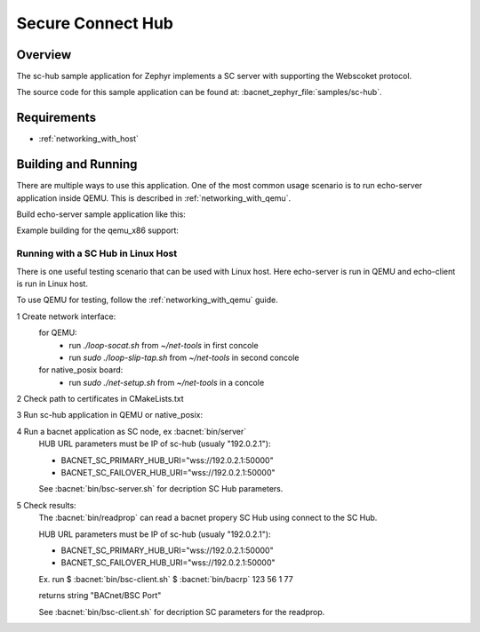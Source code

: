 .. _SC-node-hub:

Secure Connect Hub
##################

Overview
********

The sc-hub sample application for Zephyr implements a SC server with supporting
the Webscoket protocol.

The source code for this sample application can be found at:
:bacnet_zephyr_file:`samples/sc-hub`.

Requirements
************

- :ref:`networking_with_host`

Building and Running
********************

There are multiple ways to use this application. One of the most common
usage scenario is to run echo-server application inside QEMU. This is
described in :ref:`networking_with_qemu`.

Build echo-server sample application like this:

.. zephyr-app-commands::
   :zephyr-app: samples/sc-hub
   :board: <board to use>
   :conf: <config file to use>
   :goals: build
   :compact:

Example building for the qemu_x86 support:

.. zephyr-app-commands::
   :zephyr-app: samples/sc-hub
   :host-os: unix
   :board: qemu_x86
   :goals: run
   :compact:

Running with a SC Hub in Linux Host
===================================

There is one useful testing scenario that can be used with Linux host.
Here echo-server is run in QEMU and echo-client is run in Linux host.

To use QEMU for testing, follow the :ref:`networking_with_qemu` guide.

1 Create network interface:
  for QEMU:
    - run `./loop-socat.sh` from `~/net-tools` in first concole
    - run `sudo ./loop-slip-tap.sh` from `~/net-tools` in second concole

  for native_posix board:
    - run `sudo ./net-setup.sh` from `~/net-tools` in a concole

2 Check path to certificates in CMakeLists.txt

3 Run sc-hub application in QEMU or native_posix:

.. zephyr-app-commands::
   :zephyr-app: samples/sc-hub
   :host-os: unix
   :board: qemu_x86 or native_posix
   :goals: run
   :compact:

4 Run a bacnet application as SC node, ex :bacnet:`bin/server`
  HUB URL parameters must be IP of sc-hub (usualy "192.0.2.1"):

  - BACNET_SC_PRIMARY_HUB_URI="wss://192.0.2.1:50000"
  - BACNET_SC_FAILOVER_HUB_URI="wss://192.0.2.1:50000"

  See :bacnet:`bin/bsc-server.sh` for decription SC Hub parameters.

5 Check results:
  The :bacnet:`bin/readprop` can read a bacnet propery SC Hub using connect to
  the SC Hub.

  HUB URL parameters must be IP of sc-hub (usualy "192.0.2.1"):

  - BACNET_SC_PRIMARY_HUB_URI="wss://192.0.2.1:50000"
  - BACNET_SC_FAILOVER_HUB_URI="wss://192.0.2.1:50000"
  
  Ex. run
  $ :bacnet:`bin/bsc-client.sh`
  $ :bacnet:`bin/bacrp` 123 56 1 77

  returns string  "BACnet/BSC Port"

  See :bacnet:`bin/bsc-client.sh` for decription SC parameters for the readprop.
